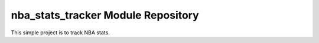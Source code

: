 nba_stats_tracker Module Repository
========================

This simple project is to track NBA stats.
